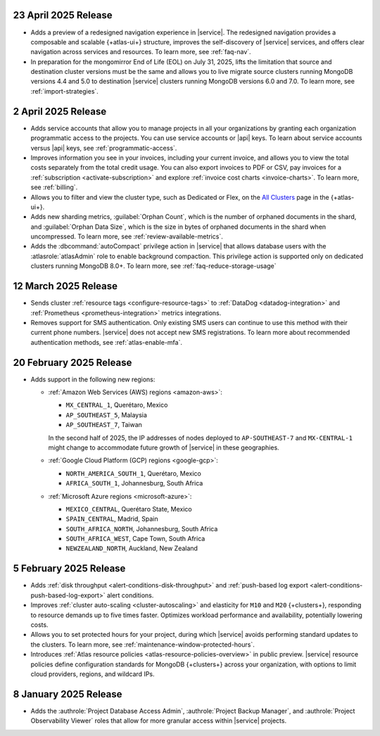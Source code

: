 .. _atlas_2025_04_23:

23 April 2025 Release
~~~~~~~~~~~~~~~~~~~~~~

- Adds a preview of a redesigned navigation experience in |service|.
  The redesigned navigation provides a composable and scalable {+atlas-ui+}
  structure, improves the self-discovery of |service| services, and
  offers clear navigation across services and resources. To learn more,
  see :ref:`faq-nav`.

- In preparation for the mongomirror End of Life (EOL) on July 31, 2025,
  lifts the limitation that source and destination cluster versions must
  be the same and allows you to live migrate source clusters running
  MongoDB versions 4.4 and 5.0 to destination |service| clusters running
  MongoDB versions 6.0 and 7.0. To learn more, see :ref:`import-strategies`.

.. _atlas_2025_04_02:

2 April 2025 Release
~~~~~~~~~~~~~~~~~~~~

- Adds service accounts that allow you to manage projects in all your
  organizations by granting each organization programmatic access to the
  projects. You can use service accounts or |api| keys. To learn about
  service accounts versus |api| keys, see :ref:`programmatic-access`.

- Improves information you see in your invoices, including your current invoice,
  and allows you to view the total costs separately from the total credit usage.
  You can also export invoices to PDF or CSV, pay invoices for a
  :ref:`subscription <activate-subscription>` and explore :ref:`invoice cost charts <invoice-charts>`.
  To learn more, see :ref:`billing`.

- Allows you to filter and view the cluster type, such as Dedicated or Flex,
  on the `All Clusters <https://cloud.mongodb.com/v2#/clusters>`__ page in the {+atlas-ui+}.

- Adds new sharding metrics, :guilabel:`Orphan Count`, which is the number
  of orphaned documents in the shard, and :guilabel:`Orphan Data Size`,
  which is the size in bytes of orphaned documents in the shard when uncompressed.
  To learn more, see :ref:`review-available-metrics`.

- Adds the :dbcommand:`autoCompact` privilege action in |service| that allows database
  users with the :atlasrole:`atlasAdmin` role to enable background compaction.
  This privilege action is supported only on dedicated clusters running
  MongoDB 8.0+. To learn more, see :ref:`faq-reduce-storage-usage`

.. _atlas_2025_03_12:

12 March 2025 Release
~~~~~~~~~~~~~~~~~~~~~~

- Sends cluster :ref:`resource tags <configure-resource-tags>`
  to :ref:`DataDog <datadog-integration>` and :ref:`Prometheus <prometheus-integration>`
  metrics integrations.
- Removes support for SMS authentication. Only existing SMS users can
  continue to use this method with their current phone numbers.
  |service| does not accept new SMS registrations. To learn more about
  recommended authentication methods, see :ref:`atlas-enable-mfa`.

.. _atlas_2025_02_20:

20 February 2025 Release
~~~~~~~~~~~~~~~~~~~~~~~~~

- Adds support in the following new regions:

  - :ref:`Amazon Web Services (AWS) regions <amazon-aws>`:

    - ``MX_CENTRAL_1``, Querétaro, Mexico
    - ``AP_SOUTHEAST_5``, Malaysia
    - ``AP_SOUTHEAST_7``, Taiwan

    In the second half of 2025, the IP addresses of nodes deployed to
    ``AP-SOUTHEAST-7`` and  ``MX-CENTRAL-1`` might change to accommodate
    future growth of |service| in these geographies.

  - :ref:`Google Cloud Platform (GCP) regions <google-gcp>`:

    - ``NORTH_AMERICA_SOUTH_1``, Querétaro, Mexico
    - ``AFRICA_SOUTH_1``, Johannesburg, South Africa

  - :ref:`Microsoft Azure regions <microsoft-azure>`:

    - ``MEXICO_CENTRAL``, Querétaro State, Mexico
    - ``SPAIN_CENTRAL``, Madrid, Spain
    - ``SOUTH_AFRICA_NORTH``, Johannesburg, South Africa
    - ``SOUTH_AFRICA_WEST``, Cape Town, South Africa
    - ``NEWZEALAND_NORTH``, Auckland, New Zealand

.. _atlas_2025_02_05:

5 February 2025 Release
~~~~~~~~~~~~~~~~~~~~~~~~

- Adds :ref:`disk throughput <alert-conditions-disk-throughput>` and
  :ref:`push-based log export <alert-conditions-push-based-log-export>`
  alert conditions.

- Improves :ref:`cluster auto-scaling <cluster-autoscaling>` and elasticity
  for ``M10`` and ``M20`` {+clusters+}, responding to resource demands
  up to five times faster. Optimizes workload performance and availability,
  potentially lowering costs.

- Allows you to set protected hours for your project, during which |service|
  avoids performing standard updates to the clusters. To learn more,
  see :ref:`maintenance-window-protected-hours`.

- Introduces :ref:`Atlas resource policies <atlas-resource-policies-overview>`
  in public preview. |service| resource policies define configuration standards
  for MongoDB {+clusters+} across your organization, with options to limit
  cloud providers, regions, and wildcard IPs.

.. _atlas_2025_01_08:

8 January 2025 Release
~~~~~~~~~~~~~~~~~~~~~~~~

- Adds the :authrole:`Project Database Access Admin`, :authrole:`Project Backup Manager`,
  and :authrole:`Project Observability Viewer` roles that allow for more
  granular access within |service| projects.

